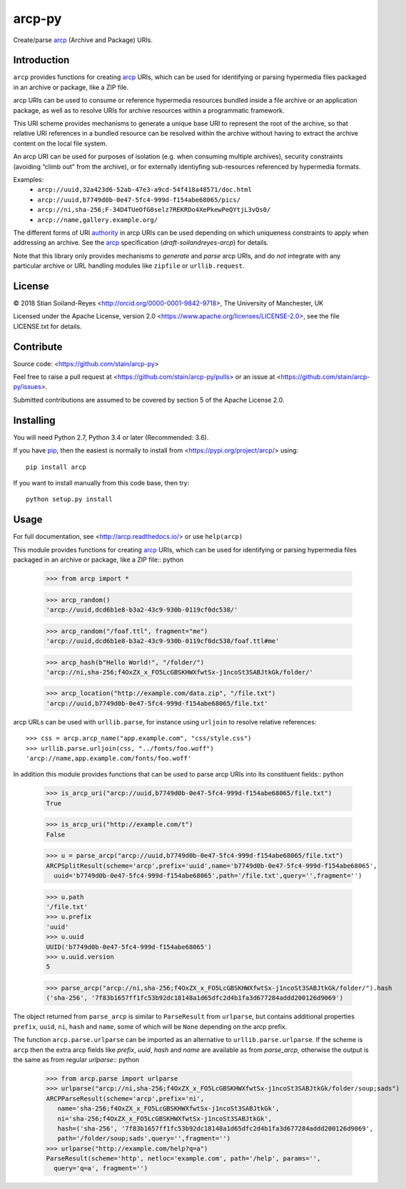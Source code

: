 arcp-py
=======

Create/parse arcp_ (Archive and Package) URIs.

.. image:: https://readthedocs.org/projects/arcp/badge/?version=latest
  :target: http://arcp.readthedocs.io/en/latest/?badge=latest
  :alt: Documentation Status
.. image:: https://zenodo.org/badge/DOI/10.5281/zenodo.1162749.svg
  :target: https://doi.org/10.5281/zenodo.1162749
.. image:: https://travis-ci.org/stain/arcp-py.svg?branch=master
  :target: https://travis-ci.org/stain/arcp-py
.. image:: https://img.shields.io/pypi/v/arcp.svg?maxAge=86400
  :target: https://pypi.org/project/arcp/
.. image:: https://coveralls.io/repos/github/stain/arcp-py/badge.svg?branch=master
  :target: https://coveralls.io/github/stain/arcp-py?branch=master
.. image:: https://codecov.io/gh/stain/arcp-py/branch/master/graph/badge.svg
  :target: https://codecov.io/gh/stain/arcp-py




Introduction
------------

``arcp`` provides functions for creating arcp_ URIs, 
which can be used for identifying or parsing hypermedia 
files packaged in an archive or package, like a ZIP file.

arcp URIs can be used to consume or reference hypermedia resources 
bundled inside a file archive or an application package, as well as 
to resolve URIs for archive resources within a programmatic framework.

This URI scheme provides mechanisms to generate a unique base URI 
to represent the root of the archive, so that relative URI references 
in a bundled resource can be resolved within the archive without having to extract the archive content on the local file system.

An arcp URI can be used for purposes of isolation (e.g. when consuming 
multiple archives), security constraints (avoiding “climb out” from the
archive), or for externally identiyfing sub-resources referenced by
hypermedia formats.

Examples:
 - ``arcp://uuid,32a423d6-52ab-47e3-a9cd-54f418a48571/doc.html``
 - ``arcp://uuid,b7749d0b-0e47-5fc4-999d-f154abe68065/pics/``
 - ``arcp://ni,sha-256;F-34D4TUeOfG0selz7REKRDo4XePkewPeQYtjL3vQs0/``
 - ``arcp://name,gallery.example.org/``

The different forms of URI authority_ in arcp URIs can be used depending
on which uniqueness constraints to apply when addressing an archive.
See the arcp_ specification (*draft-soilandreyes-arcp*) for details.

Note that this library only provides mechanisms to 
*generate* and *parse* arcp URIs, and do *not* integrate with any 
particular archive or URL handling modules like 
``zipfile`` or ``urllib.request``.


License
-------

© 2018 Stian Soiland-Reyes <http://orcid.org/0000-0001-9842-9718>, The University of Manchester, UK

Licensed under the 
Apache License, version 2.0 <https://www.apache.org/licenses/LICENSE-2.0>, 
see the file LICENSE.txt for details.

Contribute
----------

Source code: <https://github.com/stain/arcp-py>

Feel free to raise a pull request at <https://github.com/stain/arcp-py/pulls>
or an issue at <https://github.com/stain/arcp-py/issues>.

Submitted contributions are assumed to be covered by section 5 of the Apache License 2.0.

Installing
----------

You will need Python 2.7, Python 3.4 or later (Recommended: 3.6).

If you have pip_, then the easiest is normally to install from <https://pypi.org/project/arcp/> using::

    pip install arcp

If you want to install manually from this code base, then try::

    python setup.py install

Usage
------

For full documentation, see <http://arcp.readthedocs.io/> or use ``help(arcp)``

This module provides functions for creating arcp_ URIs, 
which can be used for identifying or parsing hypermedia 
files packaged in an archive or package, like a ZIP file:: python

    >>> from arcp import *

    >>> arcp_random()
    'arcp://uuid,dcd6b1e8-b3a2-43c9-930b-0119cf0dc538/'

    >>> arcp_random("/foaf.ttl", fragment="me")
    'arcp://uuid,dcd6b1e8-b3a2-43c9-930b-0119cf0dc538/foaf.ttl#me'

    >>> arcp_hash(b"Hello World!", "/folder/")
    'arcp://ni,sha-256;f4OxZX_x_FO5LcGBSKHWXfwtSx-j1ncoSt3SABJtkGk/folder/'

    >>> arcp_location("http://example.com/data.zip", "/file.txt")
    'arcp://uuid,b7749d0b-0e47-5fc4-999d-f154abe68065/file.txt'

arcp URLs can be used with ``urllib.parse``, 
for instance using ``urljoin`` to resolve relative references::

    >>> css = arcp.arcp_name("app.example.com", "css/style.css")
    >>> urllib.parse.urljoin(css, "../fonts/foo.woff")
    'arcp://name,app.example.com/fonts/foo.woff'


In addition this module provides functions that can be used
to parse arcp URIs into its constituent fields:: python

    >>> is_arcp_uri("arcp://uuid,b7749d0b-0e47-5fc4-999d-f154abe68065/file.txt")
    True

    >>> is_arcp_uri("http://example.com/t")
    False

    >>> u = parse_arcp("arcp://uuid,b7749d0b-0e47-5fc4-999d-f154abe68065/file.txt")
    ARCPSplitResult(scheme='arcp',prefix='uuid',name='b7749d0b-0e47-5fc4-999d-f154abe68065',
      uuid='b7749d0b-0e47-5fc4-999d-f154abe68065',path='/file.txt',query='',fragment='')

    >>> u.path
    '/file.txt'
    >>> u.prefix
    'uuid'
    >>> u.uuid
    UUID('b7749d0b-0e47-5fc4-999d-f154abe68065')
    >>> u.uuid.version
    5

    >>> parse_arcp("arcp://ni,sha-256;f4OxZX_x_FO5LcGBSKHWXfwtSx-j1ncoSt3SABJtkGk/folder/").hash
    ('sha-256', '7f83b1657ff1fc53b92dc18148a1d65dfc2d4b1fa3d677284addd200126d9069')

The object returned from ``parse_arcp`` is similar to 
``ParseResult`` from ``urlparse``, but contains additional properties 
``prefix``, ``uuid``, ``ni``, ``hash`` and ``name``, 
some of which will be ``None`` depending on the arcp prefix.

The function ``arcp.parse.urlparse`` can be imported as an alternative 
to ``urllib.parse.urlparse``. If the scheme is ``arcp`` then the extra 
arcp fields like `prefix`, `uuid`, `hash` and `name` are available
as from `parse_arcp`, otherwise the output is the same as from 
regular `urlparse`:: python

    >>> from arcp.parse import urlparse
    >>> urlparse("arcp://ni,sha-256;f4OxZX_x_FO5LcGBSKHWXfwtSx-j1ncoSt3SABJtkGk/folder/soup;sads")
    ARCPParseResult(scheme='arcp',prefix='ni',
       name='sha-256;f4OxZX_x_FO5LcGBSKHWXfwtSx-j1ncoSt3SABJtkGk',
       ni='sha-256;f4OxZX_x_FO5LcGBSKHWXfwtSx-j1ncoSt3SABJtkGk',
       hash=('sha-256', '7f83b1657ff1fc53b92dc18148a1d65dfc2d4b1fa3d677284addd200126d9069',
       path='/folder/soup;sads',query='',fragment='')
    >>> urlparse("http://example.com/help?q=a")
    ParseResult(scheme='http', netloc='example.com', path='/help', params='', 
      query='q=a', fragment='')



.. _arcp: https://tools.ietf.org/html/draft-soilandreyes-arcp-02
.. _pip: https://docs.python.org/3/installing/
.. _authority: https://tools.ietf.org/id/draft-soilandreyes-arcp-02.html#rfc.section.4.1


